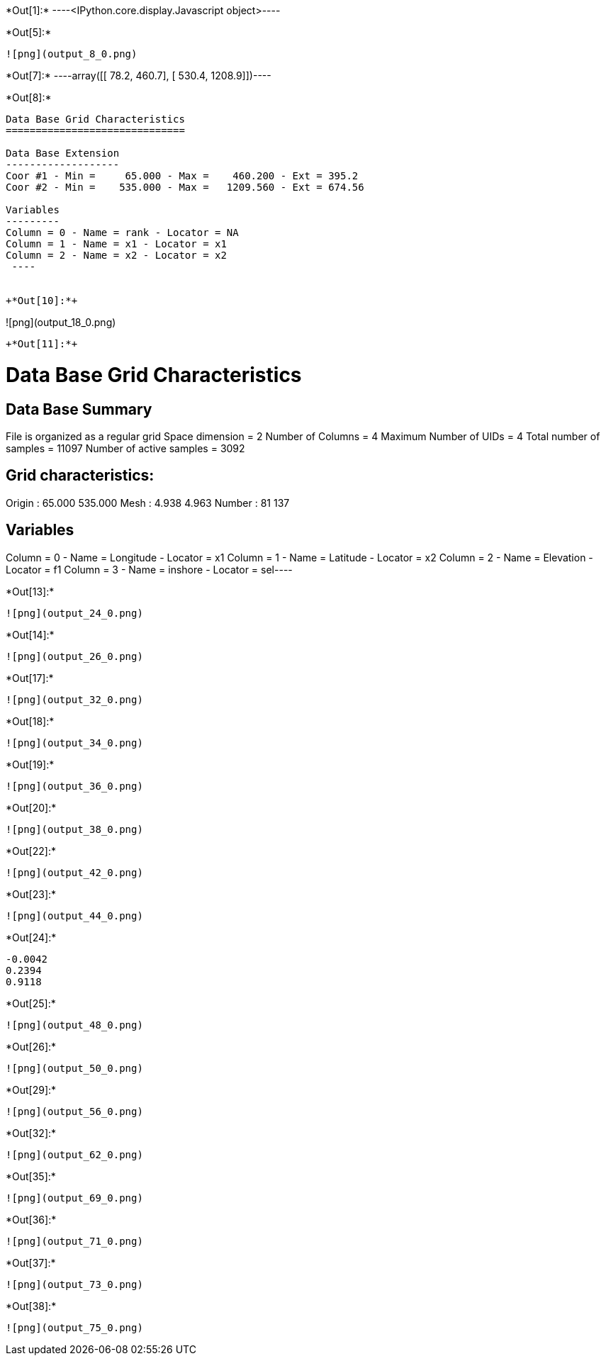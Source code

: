 +*Out[1]:*+
----<IPython.core.display.Javascript object>----


+*Out[5]:*+
----
![png](output_8_0.png)
----


+*Out[7]:*+
----array([[  78.2,  460.7],
       [ 530.4, 1208.9]])----


+*Out[8]:*+
----

Data Base Grid Characteristics
==============================

Data Base Extension
-------------------
Coor #1 - Min =     65.000 - Max =    460.200 - Ext = 395.2
Coor #2 - Min =    535.000 - Max =   1209.560 - Ext = 674.56

Variables
---------
Column = 0 - Name = rank - Locator = NA
Column = 1 - Name = x1 - Locator = x1
Column = 2 - Name = x2 - Locator = x2
 ----


+*Out[10]:*+
----
![png](output_18_0.png)
----


+*Out[11]:*+
----
Data Base Grid Characteristics
==============================

Data Base Summary
-----------------
File is organized as a regular grid
Space dimension              = 2
Number of Columns            = 4
Maximum Number of UIDs       = 4
Total number of samples      = 11097
Number of active samples     = 3092

Grid characteristics:
---------------------
Origin :     65.000   535.000
Mesh   :      4.938     4.963
Number :         81       137

Variables
---------
Column = 0 - Name = Longitude - Locator = x1
Column = 1 - Name = Latitude - Locator = x2
Column = 2 - Name = Elevation - Locator = f1
Column = 3 - Name = inshore - Locator = sel----


+*Out[13]:*+
----
![png](output_24_0.png)
----


+*Out[14]:*+
----
![png](output_26_0.png)
----


+*Out[17]:*+
----
![png](output_32_0.png)
----


+*Out[18]:*+
----
![png](output_34_0.png)
----


+*Out[19]:*+
----
![png](output_36_0.png)
----


+*Out[20]:*+
----
![png](output_38_0.png)
----


+*Out[22]:*+
----
![png](output_42_0.png)
----


+*Out[23]:*+
----
![png](output_44_0.png)
----


+*Out[24]:*+
----
-0.0042
0.2394
0.9118
----


+*Out[25]:*+
----
![png](output_48_0.png)
----


+*Out[26]:*+
----
![png](output_50_0.png)
----


+*Out[29]:*+
----
![png](output_56_0.png)
----


+*Out[32]:*+
----
![png](output_62_0.png)
----


+*Out[35]:*+
----
![png](output_69_0.png)
----


+*Out[36]:*+
----
![png](output_71_0.png)
----


+*Out[37]:*+
----
![png](output_73_0.png)
----


+*Out[38]:*+
----
![png](output_75_0.png)
----
